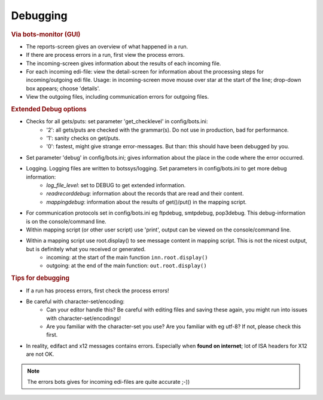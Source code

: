 Debugging
=========

.. rubric::
    Via bots-monitor (GUI)

- The reports-screen gives an overview of what happened in a run.
- If there are process errors in a run, first view the process errors.
- The incoming-screen gives information about the results of each incoming file.
- For each incoming edi-file: view the detail-screen for information about the processing steps for incoming/outgoing edi file. Usage: in incoming-screen move mouse over star at the start of the line; drop-down box appears; choose 'details'.
- View the outgoing files, including communication errors for outgoing files.

.. rubric::
    Extended Debug options

- Checks for all gets/puts: set parameter 'get_checklevel' in config/bots.ini:
    - '2': all gets/puts are checked with the grammar(s). Do not use in production, bad for performance.
    - '1': sanity checks on get/puts.
    - '0': fastest, might give strange error-messages. But than: this should have been debugged by you.
- Set parameter 'debug' in config/bots.ini; gives information about the place in the code where the error occurred.
- Logging. Logging files are written to botssys/logging. Set parameters in config/bots.ini to get more debug information:
    - *log_file_level*: set to DEBUG to get extended information.
    - *readrecorddebug*: information about the records that are read and their content.
    - *mappingdebug*: information about the results of get()/put() in the mapping script. 
- For communication protocols set in config/bots.ini eg ftpdebug, smtpdebug, pop3debug. This debug-information is on the console/command line.
- Within mapping script (or other user script) use 'print', output can be viewed on the console/command line.
- Within a mapping script use root.display() to see message content in mapping script. This is not the nicest output, but is definitely what you received or generated.
    - incoming: at the start of the main function ``inn.root.display()``
    - outgoing: at the end of the main function: ``out.root.display()``

    


.. rubric::
    Tips for debugging

- If a run has process errors, first check the process errors!
- Be careful with character-set/encoding:
    - Can your editor handle this? Be careful with editing files and saving these again, you might run into issues with character-set/encodings!
    - Are you familiar with the character-set you use? Are you familiar with eg utf-8? If not, please check this first.
- In reality, edifact and x12 messages contains errors. Especially when **found on internet**; lot of ISA headers for X12 are not OK.
.. note::
    The errors bots gives for incoming edi-files are quite accurate ;-))
